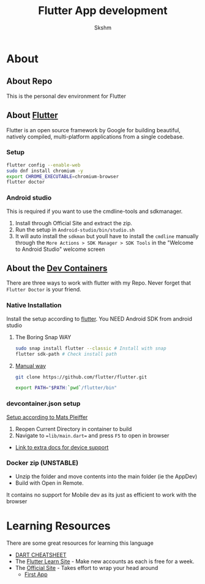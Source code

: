 #+TITLE: Flutter App development
#+AUTHOR: Skshm
* About
** About Repo
This is the personal dev environment for Flutter

** About [[https://flutter.dev/][Flutter]]
Flutter is an open source framework by Google for building beautiful, natively compiled, multi-platform applications from a single codebase.
*** Setup
#+BEGIN_SRC bash
flutter config --enable-web
sudo dnf install chromium -y
export CHROME_EXECUTABLE=chromium-browser
flutter doctor
#+END_SRC

*** Android studio
This is required if you want to use the cmdline-tools and sdkmanager.
1. Install through Official Site and extract the zip.
2. Run the setup in =Android-studio/bin/studio.sh=
3. It will auto install the ~sdkman~ but youll have to install the ~cmdline~ manually through the =More Actions > SDK Manager > SDK Tools= in the "Welcome to Android Studio" welcome screen

** About the [[https://code.visualstudio.com/docs/remote/create-dev-container][Dev Containers]]
There are three ways to work with flutter with my Repo.
Never forget that =Flutter Doctor= is your friend.

*** Native Installation
Install the setup according to [[https://docs.flutter.dev/get-started/install/linux][flutter]].
You NEED Android SDK from android studio
**** The Boring Snap WAY
#+BEGIN_SRC bash
sudo snap install flutter --classic # Install with snap
flutter sdk-path # Check install path
#+END_SRC
**** [[https://docs.flutter.dev/get-started/install/linux#install-flutter-manually][Manual way]]
#+BEGIN_SRC bash
git clone https://github.com/flutter/flutter.git

export PATH="$PATH:`pwd`/flutter/bin"
#+END_SRC

*** devcontainer.json setup
[[https:dev.to/matsp/develop-flutter-in-a-vs-code-devcontainer-350g][Setup according to Mats Pleiffer]]
1. Reopen Current Directory in container to build
2. Navigate to ==lib/main.dart== and press ~F5~ to open in browser

+ [[file:Resources/Matsp.org][Link to extra docs for device support]]

*** Docker zip (UNSTABLE)
- Unzip the folder and move contents into the main folder (ie the AppDev)
- Build with Open in Remote.
It contains no support for Mobile dev as its just as efficient to work with the browser



* Learning Resources
There are some great resources for learning this language
+ [[https://dart.dev/codelabs/dart-cheatsheet][DART CHEATSHEET]]
+ The [[https://flutterlearn.com/][Flutter Learn Site]] - Make new accounts as each is free for a week.
+ The [[https://events.flutter.dev/engage/learn/beginner][Official Site]] - Takes effort to wrap your head around
  - [[https://codelabs.developers.google.com/codelabs/first-flutter-app-pt1/#0][First App]]
